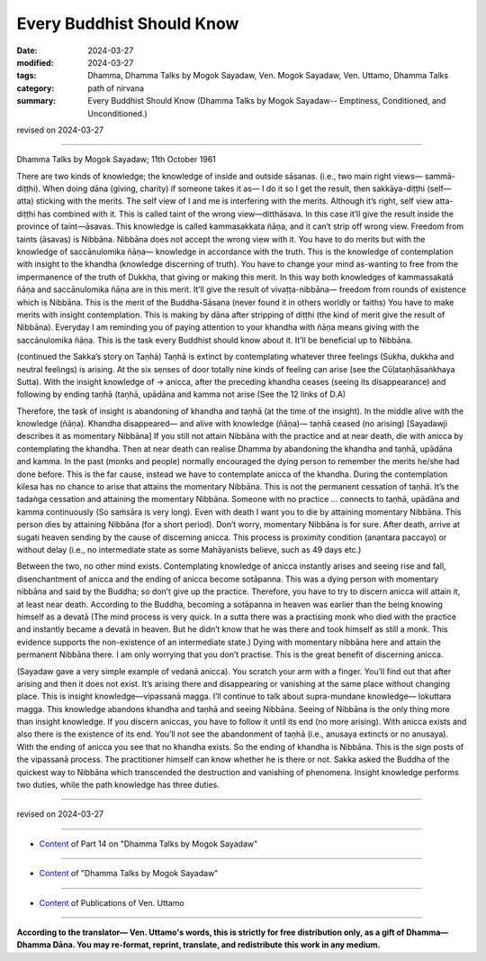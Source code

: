==========================================
Every Buddhist Should Know
==========================================

:date: 2024-03-27
:modified: 2024-03-27
:tags: Dhamma, Dhamma Talks by Mogok Sayadaw, Ven. Mogok Sayadaw, Ven. Uttamo, Dhamma Talks
:category: path of nirvana
:summary: Every Buddhist Should Know (Dhamma Talks by Mogok Sayadaw-- Emptiness, Conditioned, and Unconditioned.)

revised on 2024-03-27

------

Dhamma Talks by Mogok Sayadaw; 11th October 1961

There are two kinds of knowledge; the knowledge of inside and outside sāsanas. (i.e., two main right views— sammā-diṭṭhi). When doing dāna (giving, charity) if someone takes it as— I do it so I get the result, then sakkāya-diṭṭhi (self—atta) sticking with the merits. The self view of I and me is interfering with the merits. Although it’s right, self view atta-diṭṭhi has combined with it. This is called taint of the wrong view—ditthāsava. In this case it’ll give the result inside the province of taint—āsavas. This knowledge is called kammasakkata ñāṇa, and it can’t strip off wrong view. Freedom from taints (āsavas) is Nibbāna. Nibbāna does not accept the wrong view with it. You have to do merits but with the knowledge of saccānulomika ñāṇa— knowledge in accordance with the truth. This is the knowledge of contemplation with insight to the khandha (knowledge discerning of truth). You have to change your mind as-wanting to free from the impermanence of the truth of Dukkha, that giving or making this merit. In this way both knowledges of kammassakatā ñāṇa and saccānulomika ñāṇa are in this merit. It’ll give the result of vivaṭṭa-nibbāna— freedom from rounds of existence which is Nibbāna. This is the merit of the Buddha-Sāsana (never found it in others worldly or faiths) You have to make merits with insight contemplation. This is making by dāna after stripping of diṭṭhi (the kind of merit give the result of Nibbāna). Everyday I am reminding you of paying attention to your khandha with ñāṇa means giving with the saccānulomika ñāṇa. This is the task every Buddhist should know about it. It’ll be beneficial up to Nibbāna.

(continued the Sakka’s story on Taṇhā) Taṇhā is extinct by contemplating whatever three feelings (Sukha, dukkha and neutral feelings) is arising. At the six senses of door totally nine kinds of feeling can arise (see the Cūḷataṇhāsaṅkhaya Sutta). With the insight knowledge of → anicca, after the preceding khandha ceases (seeing its disappearance) and following by ending taṇhā (taṇhā, upādāna and kamma not arise (See the 12 links of D.A)

Therefore, the task of insight is abandoning of khandha and taṇhā (at the time of the insight). In the middle alive with the knowledge (ñāṇa). Khandha disappeared— and alive with knowledge (ñāṇa)— taṇhā ceased (no arising) [Sayadawji describes it as momentary Nibbāna] If you still not attain Nibbāna with the practice and at near death, die with anicca by contemplating the khandha. Then at near death can realise Dhamma by abandoning the khandha and taṇhā, upādāna and kamma. In the past (monks and people) normally encouraged the dying person to remember the merits he/she had done before. This is the far cause, instead we have to contemplate anicca of the khandha. During the contemplation kilesa has no chance to arise that attains the momentary Nibbāna. This is not the permanent cessation of taṇhā. It’s the tadaṅga cessation and attaining the momentary Nibbāna. Someone with no practice … connects to taṇhā, upādāna and kamma continuously (So saṁsāra is very long). Even with death I want you to die by attaining momentary Nibbāna. This person dies by attaining Nibbāna (for a short period). Don’t worry, momentary Nibbāna is for sure. After death, arrive at sugati heaven sending by the cause of discerning anicca. This process is proximity condition (anantara paccayo) or without delay (i.e., no intermediate state as some Mahāyanists believe, such as 49 days etc.)

Between the two, no other mind exists. Contemplating knowledge of anicca instantly arises and seeing rise and fall, disenchantment of anicca and the ending of anicca become sotāpanna. This was a dying person with momentary nibbāna and said by the Buddha; so don’t give up the practice. Therefore, you have to try to discern anicca will attain it, at least near death. According to the Buddha, becoming a sotāpanna in heaven was earlier than the being knowing himself as a devatā (The mind process is very quick. In a sutta there was a practising monk who died with the practice and instantly became a devatā in heaven. But he didn’t know that he was there and took himself as still a monk. This evidence supports the non-existence of an intermediate state.) Dying with momentary nibbāna here and attain the permanent Nibbāna there. I am only worrying that you don’t practise. This is the great benefit of discerning anicca.

(Sayadaw gave a very simple example of vedanā anicca). You scratch your arm with a finger. You’ll find out that after arising and then it does not exist. It’s arising there and disappearing or vanishing at the same place without changing place. This is insight knowledge—vipassanā magga. I’ll continue to talk about supra-mundane knowledge— lokuttara magga. This knowledge abandons khandha and taṇhā and seeing Nibbāna. Seeing of Nibbāna is the only thing more than insight knowledge. If you discern aniccas, you have to follow it until its end (no more arising). With anicca exists and also there is the existence of its end. You’ll not see the abandonment of taṇhā (i.e., anusaya extincts or no anusaya). With the ending of anicca you see that no khandha exists. So the ending of khandha is Nibbāna. This is the sign posts of the vipassanā process. The practitioner himself can know whether he is there or not. Sakka asked the Buddha of the quickest way to Nibbāna which transcended the destruction and vanishing of phenomena. Insight knowledge performs two duties, while the path knowledge has three duties.

------

revised on 2024-03-27

------

- `Content <{filename}pt14-content-of-part14%zh.rst>`__ of Part 14 on "Dhamma Talks by Mogok Sayadaw"

------

- `Content <{filename}content-of-dhamma-talks-by-mogok-sayadaw%zh.rst>`__ of "Dhamma Talks by Mogok Sayadaw"

------

- `Content <{filename}../publication-of-ven-uttamo%zh.rst>`__ of Publications of Ven. Uttamo

------

**According to the translator— Ven. Uttamo's words, this is strictly for free distribution only, as a gift of Dhamma—Dhamma Dāna. You may re-format, reprint, translate, and redistribute this work in any medium.**

..
  2024-03-27 create rst